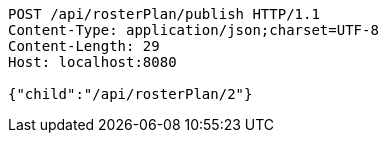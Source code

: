 [source,http,options="nowrap"]
----
POST /api/rosterPlan/publish HTTP/1.1
Content-Type: application/json;charset=UTF-8
Content-Length: 29
Host: localhost:8080

{"child":"/api/rosterPlan/2"}
----